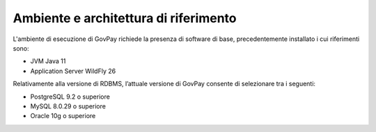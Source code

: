 .. _inst_ambiente:

Ambiente e architettura di riferimento
======================================

L'ambiente di esecuzione di GovPay richiede la presenza di software di
base, precedentemente installato i cui riferimenti sono:

-  JVM Java 11
-  Application Server WildFly 26

Relativamente alla versione di RDBMS, l’attuale versione di
GovPay consente di selezionare tra i seguenti:

-  PostgreSQL 9.2 o superiore
-  MySQL 8.0.29 o superiore
-  Oracle 10g o superiore
